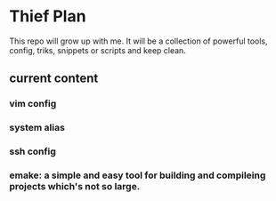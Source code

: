 * Thief Plan

This repo will grow up with me. It will be a collection of powerful tools, config, triks, snippets or scripts and keep clean.

** current content
*** vim config
*** system alias
*** ssh config
*** emake: a simple and easy tool for building and compileing projects which's not so large.
